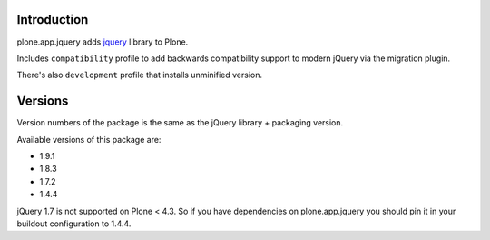 Introduction
============

plone.app.jquery adds `jquery`_ library to Plone.

Includes ``compatibility`` profile to add backwards compatibility support to modern jQuery via the migration plugin.

There's also ``development`` profile that installs unminified version.

Versions
========

Version numbers of the package is the same as the jQuery library + packaging version.

Available versions of this package are:

- 1.9.1
- 1.8.3
- 1.7.2
- 1.4.4

jQuery 1.7 is not supported on Plone < 4.3. So if you have dependencies on plone.app.jquery
you should pin it in your buildout configuration to 1.4.4.

.. _`jquery`: http://jquery.com
